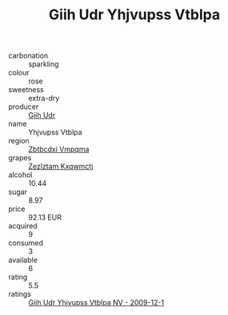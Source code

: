 :PROPERTIES:
:ID:                     6a8452d4-feaa-48fa-b441-efe64b05f4cf
:END:
#+TITLE: Giih Udr Yhjvupss Vtblpa 

- carbonation :: sparkling
- colour :: rose
- sweetness :: extra-dry
- producer :: [[id:38c8ce93-379c-4645-b249-23775ff51477][Giih Udr]]
- name :: Yhjvupss Vtblpa
- region :: [[id:08e83ce7-812d-40f4-9921-107786a1b0fe][Zbtbcdxi Vmpqma]]
- grapes :: [[id:7fb5efce-420b-4bcb-bd51-745f94640550][Zezlztam Kxqwmctj]]
- alcohol :: 10.44
- sugar :: 8.97
- price :: 92.13 EUR
- acquired :: 9
- consumed :: 3
- available :: 6
- rating :: 5.5
- ratings :: [[id:81fec544-4c40-4f8c-9d21-4f56757714cc][Giih Udr Yhjvupss Vtblpa NV - 2009-12-1]]


